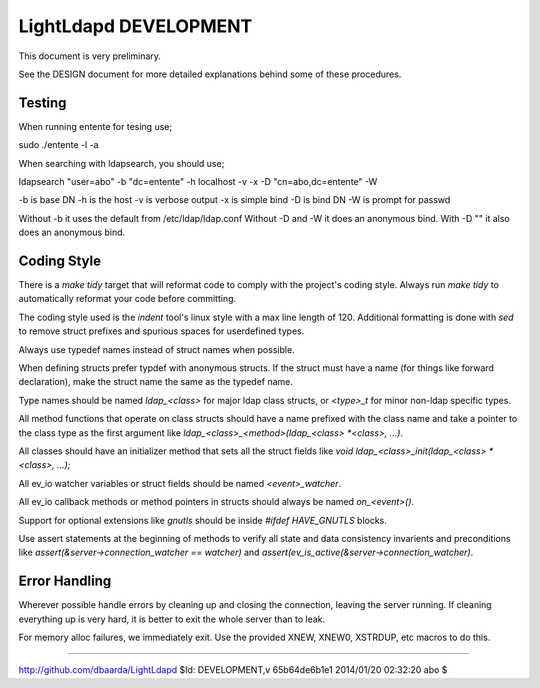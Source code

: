 ======================
LightLdapd DEVELOPMENT
======================

This document is very preliminary.

See the DESIGN document for more detailed explanations behind some of
these procedures.

Testing
=======

When running entente for tesing use;

sudo ./entente -l -a

When searching with ldapsearch, you should use;

ldapsearch "user=abo" -b "dc=entente" -h localhost -v -x -D "cn=abo,dc=entente" -W

-b is base DN
-h is the host
-v is verbose output
-x is simple bind
-D is bind DN
-W is prompt for passwd

Without -b it uses the default from /etc/ldap/ldap.conf
Without -D and -W it does an anonymous bind.
With -D "" it also does an anonymous bind.

Coding Style
============

There is a `make tidy` target that will reformat code to comply with
the project's coding style. Always run `make tidy` to automatically
reformat your code before committing.

The coding style used is the `indent` tool's linux style with a max
line length of 120. Additional formatting is done with `sed` to remove
struct prefixes and spurious spaces for userdefined types.

Always use typedef names instead of struct names when possible.

When defining structs prefer typdef with anonymous structs. If the
struct must have a name (for things like forward declaration), make
the struct name the same as the typedef name.

Type names should be named `ldap_<class>` for major ldap class
structs, or `<type>_t` for minor non-ldap specific types.

All method functions that operate on class structs should have a name
prefixed with the class name and take a pointer to the class type as
the first argument like `ldap_<class>_<method>(ldap_<class> *<class>,
...)`.

All classes should have an initializer method that sets all the struct
fields like `void ldap_<class>_init(ldap_<class> *<class>, ...);`

All ev_io watcher variables or struct fields should be named
`<event>_watcher`.

All ev_io callback methods or method pointers in structs should always
be named `on_<event>()`.

Support for optional extensions like `gnutls` should be inside `#ifdef
HAVE_GNUTLS` blocks.

Use assert statements at the beginning of methods to verify all state
and data consistency invarients and preconditions like
`assert(&server->connection_watcher == watcher)` and
`assert(ev_is_active(&server->connection_watcher)`.

Error Handling
==============

Wherever possible handle errors by cleaning up and closing the
connection, leaving the server running. If cleaning everything up is
very hard, it is better to exit the whole server than to leak.

For memory alloc failures, we immediately exit. Use the provided
XNEW, XNEW0, XSTRDUP, etc macros to do this.

----

http://github.com/dbaarda/LightLdapd
$Id: DEVELOPMENT,v 65b64de6b1e1 2014/01/20 02:32:20 abo $
